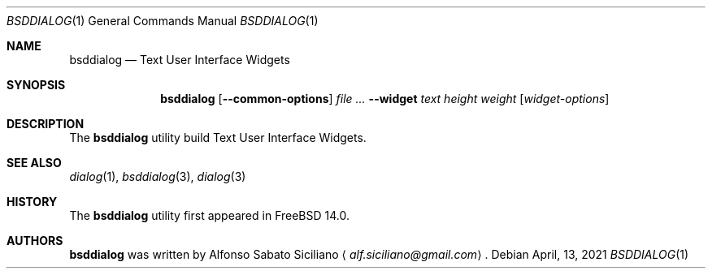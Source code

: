 .\"
.\" Copyright (c) 2021 Alfonso Sabato Siciliano
.\"
.\" Redistribution and use in source and binary forms, with or without
.\" modification, are permitted provided that the following conditions
.\" are met:
.\" 1. Redistributions of source code must retain the above copyright
.\"    notice, this list of conditions and the following disclaimer.
.\" 2. Redistributions in binary form must reproduce the above copyright
.\"    notice, this list of conditions and the following disclaimer in the
.\"    documentation and/or other materials provided with the distribution.
.\"
.\" THIS SOFTWARE IS PROVIDED BY THE AUTHOR AND CONTRIBUTORS ``AS IS'' AND
.\" ANY EXPRESS OR IMPLIED WARRANTIES, INCLUDING, BUT NOT LIMITED TO, THE
.\" IMPLIED WARRANTIES OF MERCHANTABILITY AND FITNESS FOR A PARTICULAR PURPOSE
.\" ARE DISCLAIMED.  IN NO EVENT SHALL THE AUTHOR OR CONTRIBUTORS BE LIABLE
.\" FOR ANY DIRECT, INDIRECT, INCIDENTAL, SPECIAL, EXEMPLARY, OR CONSEQUENTIAL
.\" DAMAGES (INCLUDING, BUT NOT LIMITED TO, PROCUREMENT OF SUBSTITUTE GOODS
.\" OR SERVICES; LOSS OF USE, DATA, OR PROFITS; OR BUSINESS INTERRUPTION)
.\" HOWEVER CAUSED AND ON ANY THEORY OF LIABILITY, WHETHER IN CONTRACT, STRICT
.\" LIABILITY, OR TORT (INCLUDING NEGLIGENCE OR OTHERWISE) ARISING IN ANY WAY
.\" OUT OF THE USE OF THIS SOFTWARE, EVEN IF ADVISED OF THE POSSIBILITY OF
.\" SUCH DAMAGE.
.\"
.Dd April, 13, 2021
.Dt BSDDIALOG 1
.Os
.Sh NAME
.Nm bsddialog
.Nd Text User Interface Widgets
.Sh SYNOPSIS
.Nm bsddialog
.Op Fl -common-options
.Ar Fl -widget
.Ar text
.Ar height
.Ar weight
.Op Ar widget-options
.Sh DESCRIPTION
The
.Nm
utility build Text User Interface Widgets.
.\" .Sh IMPLEMENTATION NOTES
.\" Not used in OpenBSD.
.\" .Sh ENVIRONMENT
.\" For sections 1, 6, 7, and 8 only.
.\" .Sh FILES
.\" .Sh EXIT STATUS
.\" For sections 1, 6, and 8 only.
.\" maybe .Ex -std
.\" .Sh EXAMPLES
.\" .Sh DIAGNOSTICS
.\" For sections 1, 4, 6, 7, 8, and 9 printf/stderr messages only.
.Sh SEE ALSO
.Xr dialog 1 ,
.Xr bsddialog 3 ,
.Xr dialog 3
.Sh HISTORY
The
.Nm
utility first appeared in
.Fx 14.0 .
.Sh AUTHORS
.Nm
was written by
.An Alfonso Sabato Siciliano
.Aq Mt alf.siciliano@gmail.com .